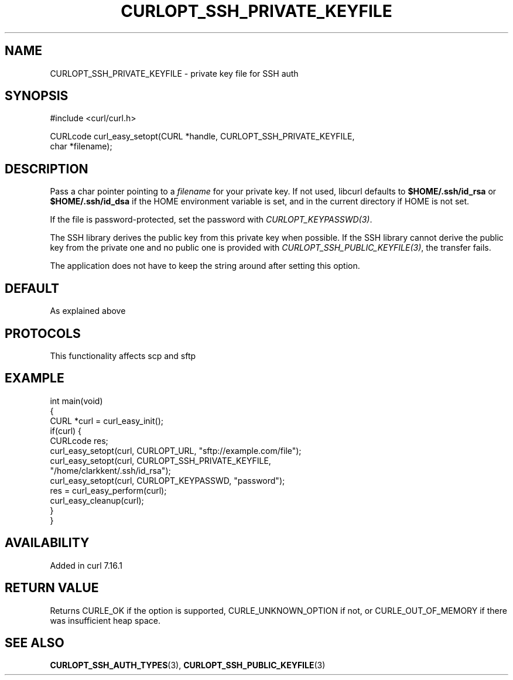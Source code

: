 .\" generated by cd2nroff 0.1 from CURLOPT_SSH_PRIVATE_KEYFILE.md
.TH CURLOPT_SSH_PRIVATE_KEYFILE 3 "2025-08-30" libcurl
.SH NAME
CURLOPT_SSH_PRIVATE_KEYFILE \- private key file for SSH auth
.SH SYNOPSIS
.nf
#include <curl/curl.h>

CURLcode curl_easy_setopt(CURL *handle, CURLOPT_SSH_PRIVATE_KEYFILE,
                          char *filename);
.fi
.SH DESCRIPTION
Pass a char pointer pointing to a \fIfilename\fP for your private key. If not
used, libcurl defaults to \fB$HOME/.ssh/id_rsa\fP or \fB$HOME/.ssh/id_dsa\fP if
the HOME environment variable is set, and in the current directory if HOME is
not set.

If the file is password\-protected, set the password with
\fICURLOPT_KEYPASSWD(3)\fP.

The SSH library derives the public key from this private key when possible. If
the SSH library cannot derive the public key from the private one and no
public one is provided with \fICURLOPT_SSH_PUBLIC_KEYFILE(3)\fP, the transfer
fails.

The application does not have to keep the string around after setting this
option.
.SH DEFAULT
As explained above
.SH PROTOCOLS
This functionality affects scp and sftp
.SH EXAMPLE
.nf
int main(void)
{
  CURL *curl = curl_easy_init();
  if(curl) {
    CURLcode res;
    curl_easy_setopt(curl, CURLOPT_URL, "sftp://example.com/file");
    curl_easy_setopt(curl, CURLOPT_SSH_PRIVATE_KEYFILE,
                     "/home/clarkkent/.ssh/id_rsa");
    curl_easy_setopt(curl, CURLOPT_KEYPASSWD, "password");
    res = curl_easy_perform(curl);
    curl_easy_cleanup(curl);
  }
}
.fi
.SH AVAILABILITY
Added in curl 7.16.1
.SH RETURN VALUE
Returns CURLE_OK if the option is supported, CURLE_UNKNOWN_OPTION if not, or
CURLE_OUT_OF_MEMORY if there was insufficient heap space.
.SH SEE ALSO
.BR CURLOPT_SSH_AUTH_TYPES (3),
.BR CURLOPT_SSH_PUBLIC_KEYFILE (3)
